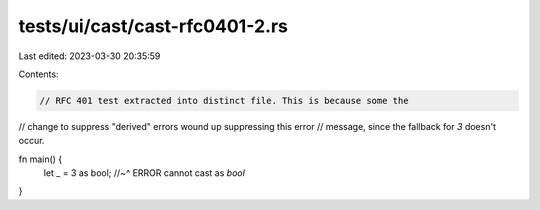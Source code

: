 tests/ui/cast/cast-rfc0401-2.rs
===============================

Last edited: 2023-03-30 20:35:59

Contents:

.. code-block:: rs

    // RFC 401 test extracted into distinct file. This is because some the
// change to suppress "derived" errors wound up suppressing this error
// message, since the fallback for `3` doesn't occur.

fn main() {
    let _ = 3 as bool;
    //~^ ERROR cannot cast as `bool`
}


